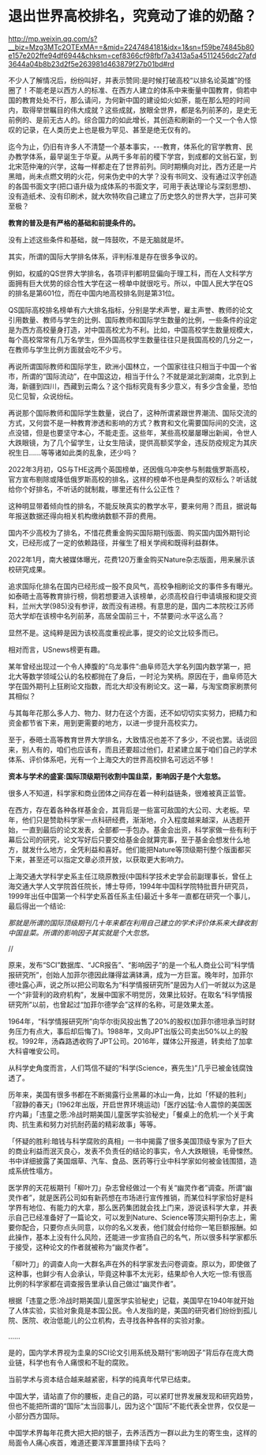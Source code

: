 * 退出世界高校排名，究竟动了谁的奶酪？

http://mp.weixin.qq.com/s?__biz=Mzg3MTc2OTExMA==&mid=2247484181&idx=1&sn=f59be74845b80e157e202ffe94df6944&chksm=cef8366cf98fbf7a3413a5a45112456dc27afd3644a04b8b23d2f5e263981d463879f27b01bd#rd

不少人了解情况后，纷纷叫好，并表示赞同:是时候打破高校“以排名论英雄”的怪圈了！不能老是以西方人的标准、在西方人建立的体系中来衡量中国教育，倘若中国的教育处处不行，那么请问，为何新中国的建设如火如荼，能在那么短的时间内，取得举世瞩目的伟大成就？这些成就，放眼全世界，都是名列前茅的，是史无前例的、是前无古人的。综合国力的如此增长，其创造和刷新的一个又一个令人惊叹的记录，在人类历史上也是极为罕见、甚至是绝无仅有的。

[[./img/88-0.jpeg]]

迄今为止，仍旧有许多人不清楚一个基本事实，-﻿-﻿-教育，体系化的官学教育、民办教学体系，最早诞生于华夏。从两千多年前的稷下学宫，到成都的文翁石室，到北宋范仲淹的兴学，这每一样都走在了世界前列。同时期横向对比，西方还是一片黑暗，尚未点燃文明的火花，何来伪史中的大学？没有书同文、没有通过汉字创造的各国书面文字(把口语升级为成体系的书面文字，可用于表达理论与深刻思想)、没有造纸术、没有印刷术，就大吹特吹自己建立了历史悠久的世界大学，岂非可笑至极？

*教育的普及是有严格的基础和前提条件的。*

没有上述这些条件和基础，就一阵鼓吹，不是无脑就是坏。

其实，所谓的国际大学排名体系，评判标准是存在很多争议的。

[[./img/88-1.jpeg]]

例如，权威的QS世界大学排名，各项评判都明显偏向于理工科，而在人文科学方面拥有巨大优势的综合性大学在这一榜单中就很吃亏。所以，中国人民大学在QS的排名是第601位，而在中国内地高校排名则是第31位。

QS国际高校排名榜单有六大排名指标，分别是学术声誉，雇主声誉、教师的论文引用数量、教师与学生的比例、国际教师和国际学生数量的比例，一些条件的设定是为西方高校量身打造，对中国高校尤为不利。比如，中国高校学生数量规模大，每个高校常常有几万名学生，但外国高校学生数量往往只是我国高校的几分之一，在教师与学生比例方面就会吃不少亏。

[[./img/88-2.jpeg]]

再说所谓国际教师和国际学生，欧洲小国林立，一个国家往往只相当于中国一个省市，所谓的“国际流动”，在中国这边，相当于什么？不就是湖北到湖南，北京到上海，新疆到四川，西藏到云南么？这个指标究竟有多少意义，有多少含金量，恐怕见仁见智，众说纷纭。

再说那个国际教师和国际学生数量，说白了，这种所谓紧跟世界潮流、国际交流的方式，又何尝不是一种教育渗透和影响的方式？教育和文化需要国际间的交流，这点没错，但是也要坚守本心，不能走歪。这些年，某些高校屡屡曝出新闻，令世人大跌眼镜，为了几个留学生，让女生陪读，提供高额奖学金，违反防疫规定为其庆祝生日......等等诸如此类的乱象，还少吗？

[[./img/88-3.jpeg]]

[[./img/88-4.jpeg]]

[[./img/88-5.jpeg]]

2022年3月初，QS与THE这两个英国榜单，还因俄乌冲突参与制裁俄罗斯高校，官方宣布剔除或降低俄罗斯高校的排名，这样的榜单不也是典型的双标么？听话就给你个好排名，不听话的就制裁，哪里还有什么公正性？

这种明显带着倾向性的排名，不能反映真实的教学水平，要来何用？而且，据说每年报送数据还得向相关机构缴纳数额不菲的费用。

国内不少高校为了排名，不惜花费重金购买国际期刊版面、购买国内国外期刊论文，已经形成了一定的依赖路径，并催生了相关学阀和既得利益群体。

2022年1月，南大被媒体曝光，花费120万重金购买Nature杂志版面，用来展示该校研究成果。

追求国际化排名在国内已经形成一股不良风气，高校争相刷论文的事件多有曝光。如泰晤士高等教育排行榜，倘若想要进入该榜单，必须高校自行申请填报和提交资料，兰州大学(985)没有参评，故而没有进榜。有意思的是，国内二本院校江苏师范大学却在该榜中名列前茅，高居全国前三十，不禁要问:水平这么高？

显然不是。这纯粹是因为该校高度重视此事，提交的论文比较多而已。

相对而言，USnews榜更有趣。

某年曾经出现过一个令人捧腹的“乌龙事件”:曲阜师范大学名列国内数学第一，把北大等数学领域公认的名校都抛在了身后，一时沦为笑柄。原因在于，曲阜师范大学在国外期刊上狂刷论文指数，而北大却没有刷论文。这一幕，与淘宝商家刷票何其相似？

与其每年花那么多人力、物力、财力在这个方面，还不如切切实实努力，把精力和资金都节省下来，用到更需要的地方，以进一步提升高校实力。

至于，泰晤士高等教育世界大学排名，大致情况也差不了多少，不说也罢。话说回来，别人有的，咱们也应该有，而且还要超过他们，赶紧建立属于咱们自己的学术体系、评价体系吧，光有一个上海交大的世界高校排名可远远不够！

*资本与学术的盛宴:国际顶级期刊收割中国韭菜，影响因子是个大忽悠。*

很多人不知道，科学家和商业团体之间存在着一种利益链条，很难被真正监管。

在西方，存在着各种各样基金会，其背后是一些富可敌国的大公司、大老板。早年，他们只是赞助科学家一点科研经费，渐渐地，介入程度越来越深，从选题开始，一直到最后的论文发表，全部都一手包办。基金会出资，科学家做一些有利于幕后公司的研究，论文写好后只要交给基金会就算完事，至于基金会想发什么地方，就发什么地方，全凭利益和喜好。他们能把Nature等顶级期刊整个版面都买下来，甚至还可以指定文章必须开放，以获取更大影响力。

[[./img/88-6.jpeg]]

上海交通大学科学史系主任江晓原教授(中国科学技术史学会前副理事长，曾任上海交通大学人文学院首任院长，博士导师，1994年中国科学院特批晋升研究员，1999年出任中国第一个科学史系首任系主任)最近十多年一直都在研究一个事儿，最后得出一个结论:

/那就是所谓的国际顶级期刊几十年来都在利用自己建立的学术评价体系来大肆收割中国韭菜。所谓的影响因子其实就是个大忽悠。/

//

[[./img/88-7.jpeg]]

原来，发布“SCI”数据库、“JCR报告”、“影响因子”的是一个私人商业公司“科学情报研究所”，创始人加菲尔德因此赚得盆满钵满，成为一方巨富。晚年时，加菲尔德吐露心声，说之所以把公司取名为“科学情报研究所”是因为人们一听就以为这是一个“非营利的政府机构”，发展中国家不明觉厉，效果比较好。在取名“科学情报研究所”以前，也曾起过“加菲尔德学会”这样的名称，可是效果太差。

1964年，“科学情报研究所”向华尔街风投出售了20%的股权(加菲尔德坦承当时财务压力有点大，事后却后悔了)。1988年，又向JPT出版公司卖出50%以上的股权。1992年，汤森路透收购了JPT公司。2016年，媒体公开报道，转卖给了加拿大科睿唯安公司。

[[./img/88-8.jpeg]]

[[./img/88-9.jpeg]]

[[./img/88-10.jpeg]]

[[./img/88-11.jpeg]]

从科学史角度而言，人们笃信不疑的“科学(Science，赛先生)”几乎已被金钱腐蚀透了。

历年来，美国有很多书都在不断揭露行业黑幕的冰山一角，比如「怀疑的胜利」「寂静的春天」(1962年出版，开启世界环境运动)「医疗凶猛:令人震惊的美国医疗内幕」「违童之愿:冷战时期美国儿童医学实验秘史」「餐桌上的危机:一个关于禽肉、抗生素和努力对抗耐药菌的精彩故事」等等。

「怀疑的胜利:暗钱与科学腐败的真相」一书中揭露了很多美国顶级专家为了巨大的商业利益而泯灭良心，发表不负责任的结论的事实，令人大跌眼镜，毛骨悚然。书中详细披露了美国烟草、汽车、食品、医药等行业中科学家如何被金钱围猎，造成系统性塌方。

[[./img/88-12.jpeg]]

医学界的天花板期刊「柳叶刀」杂志曾经做过一个有关“幽灵作者”调查。所谓“幽灵作者”，就是医药公司如有新药想在市场进行宣传推销，而某位科学家恰好是科学界有地位、有能力的大拿，那么医药集团就会找上门来，游说该科学大拿，并表示自己已经准备好了一篇论文，可以发到Nature、Science等顶尖期刊杂志上，需要你配合，只要你点头同意，以你的名义发表，他们就会付给你一笔巨额报酬。如此操作，基本上没有什么风险，还能进一步宣扬自己的名气，所以很多科学家都乐于接受，这种论文的作者就被称为“幽灵作者”。

「柳叶刀」的调查人向一大群名声在外的科学家发去问卷调查。原以为，即使做了这种事，也鲜少有人会承认，毕竟这种事不太光彩，结果却令人大吃一惊:有很高比例的科学家都在调查报告里承认自己做过“幽灵作者”。

根据「违童之愿:冷战时期美国儿童医学实验秘史」记载，美国早在1940年就开始了人体实验，实验对象竟是本国公民。令人发指的是，美国的研究者们纷纷到孤儿院、医院、收治低能儿的公立机构，去寻找各种各样的实验对象。

......

是的，国内学术界视为圭臬的SCI论文引用系统及期刊“影响因子”背后存在庞大商业链，科学也有令人痛恨和不耻的腐败。

当前学术与资本结合越来越紧密，科学的纯真年代早已结束。

[[./img/88-13.jpeg]]

中国大学，请站直了你的腰板，走自己的路，可以紧盯世界发展发现和研究趋势，但也不能把所谓的“国际”太当回事儿，因为这个“国际”不能代表全世界，仅仅是一小部分西方国际。

中国学术界每年花费大把大把的银子，去养活西方一群以此为生的寄生虫，这样的局面令人痛心疾首，难道还要浑浑噩噩持续下去吗？

